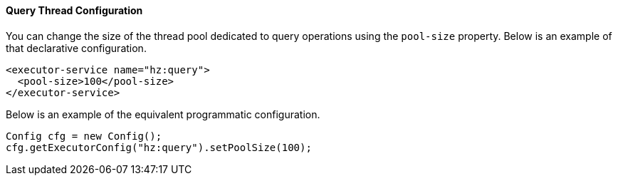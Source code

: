 
[[query-thread-configuration]]
==== Query Thread Configuration

You can change the size of the thread pool dedicated to query operations using the `pool-size` property. Below is an example of that declarative configuration.

```xml
<executor-service name="hz:query">
  <pool-size>100</pool-size>
</executor-service>
```

Below is an example of the equivalent programmatic configuration.

```java
Config cfg = new Config();
cfg.getExecutorConfig("hz:query").setPoolSize(100);
```
